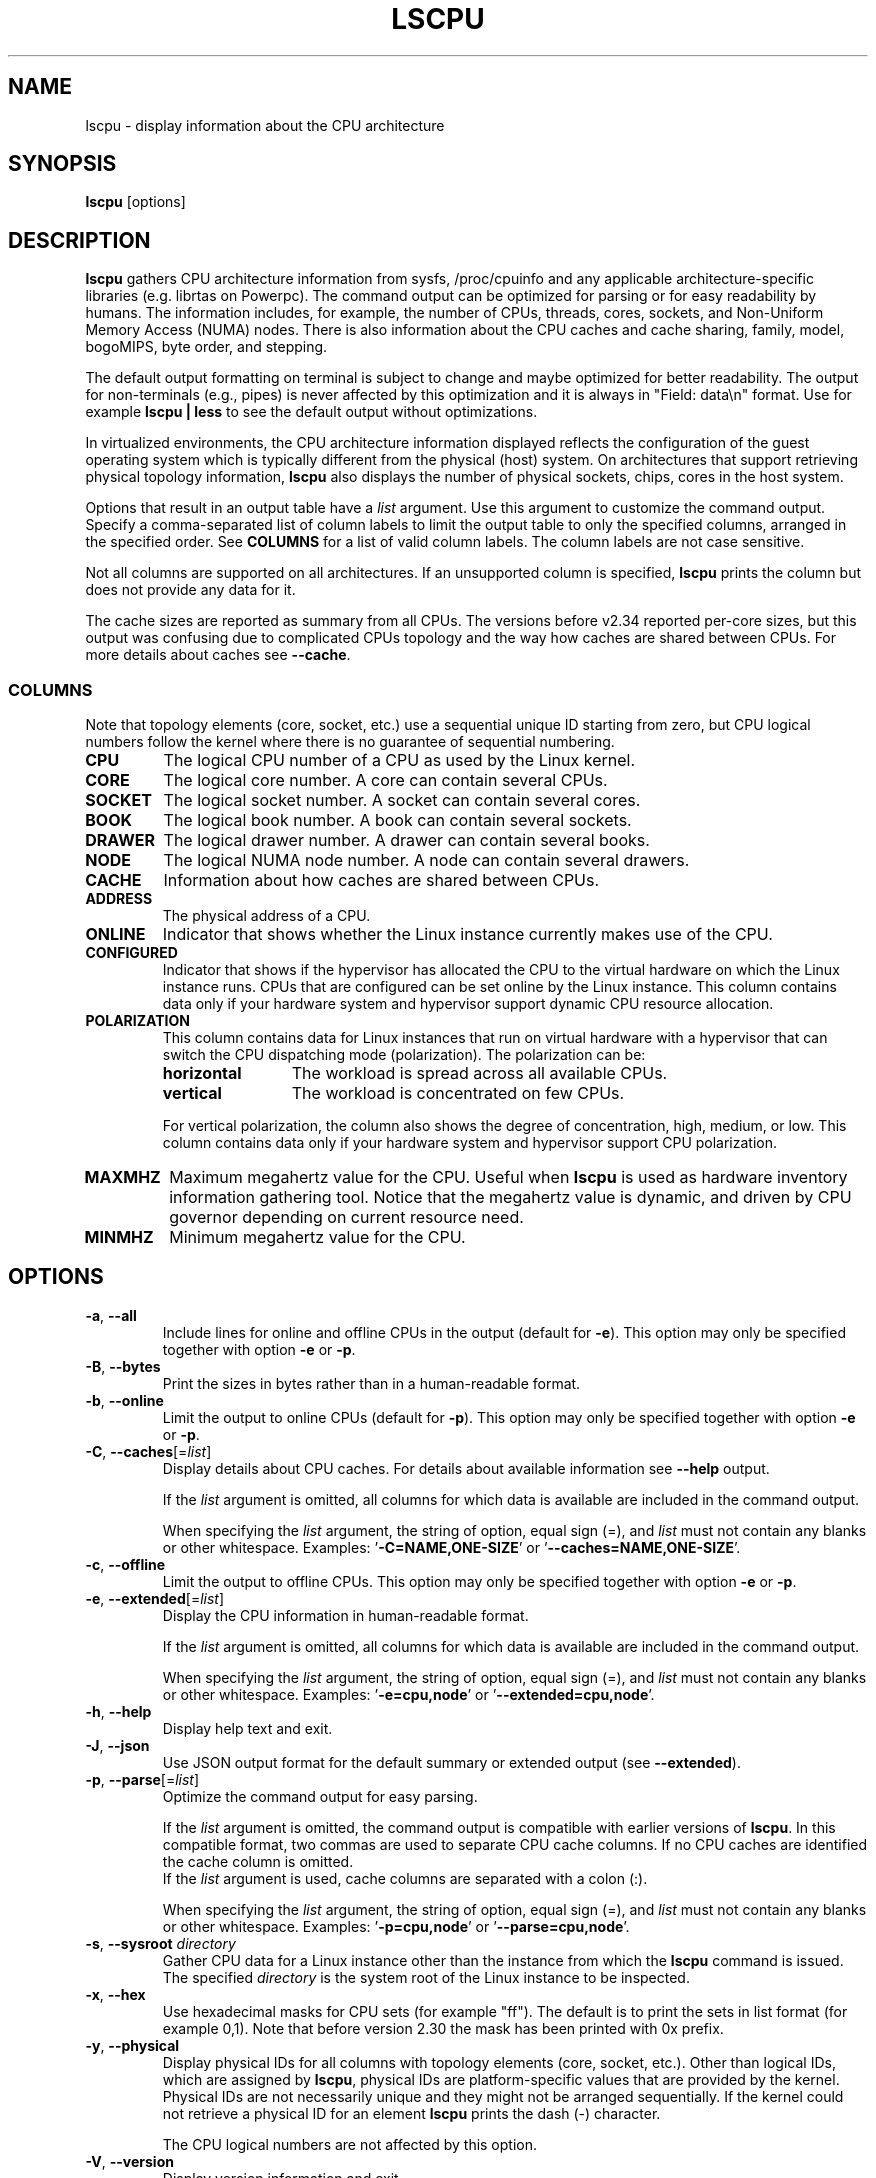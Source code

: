 .TH LSCPU 1 "March 2019" "util-linux" "User Commands"
.SH NAME
lscpu \- display information about the CPU architecture
.SH SYNOPSIS
.B lscpu
[options]
.SH DESCRIPTION
.B lscpu
gathers CPU architecture information from sysfs, /proc/cpuinfo and any
applicable architecture-specific libraries (e.g.\& librtas on Powerpc).  The
command output can be optimized for parsing or for easy readability by humans.
The information includes, for example, the number of CPUs, threads, cores,
sockets, and Non-Uniform Memory Access (NUMA) nodes.  There is also information
about the CPU caches and cache sharing, family, model, bogoMIPS, byte order,
and stepping.
.sp
The default output formatting on terminal is subject to change and maybe
optimized for better readability.  The output for non-terminals (e.g., pipes)
is never affected by this optimization and it is always in "Field: data\\n"
format.  Use for example \fBlscpu | less\fP to see the default output without
optimizations.
.sp
In virtualized environments, the CPU architecture information displayed
reflects the configuration of the guest operating system which is
typically different from the physical (host) system.  On architectures that
support retrieving physical topology information,
.B lscpu
also displays the number of physical sockets, chips, cores in the host system.
.sp
Options that result in an output table have a \fIlist\fP argument.  Use this
argument to customize the command output.  Specify a comma-separated list of
column labels to limit the output table to only the specified columns, arranged
in the specified order.  See \fBCOLUMNS\fP for a list of valid column labels.  The
column labels are not case sensitive.
.sp
Not all columns are supported on all architectures.  If an unsupported column is
specified, \fBlscpu\fP prints the column but does not provide any data for it.
.sp
The cache sizes are reported as summary from all CPUs.  The versions before
v2.34 reported per-core sizes, but this output was confusing due to complicated
CPUs topology and the way how caches are shared between CPUs. For more details
about caches see \fB\-\-cache\fP.
.SS COLUMNS
Note that topology elements (core, socket, etc.) use a sequential unique ID
starting from zero, but CPU logical numbers follow the kernel where there is
no guarantee of sequential numbering.
.TP
.B CPU
The logical CPU number of a CPU as used by the Linux kernel.
.TP
.B CORE
The logical core number.  A core can contain several CPUs.
.TP
.B SOCKET
The logical socket number.  A socket can contain several cores.
.TP
.B BOOK
The logical book number.  A book can contain several sockets.
.TP
.B DRAWER
The logical drawer number.  A drawer can contain several books.
.TP
.B NODE
The logical NUMA node number.  A node can contain several drawers.
.TP
.B CACHE
Information about how caches are shared between CPUs.
.TP
.B ADDRESS
The physical address of a CPU.
.TP
.B ONLINE
Indicator that shows whether the Linux instance currently makes use of the CPU.
.TP
.B CONFIGURED
Indicator that shows if the hypervisor has allocated the CPU to the virtual
hardware on which the Linux instance runs.  CPUs that are configured can be set
online by the Linux instance.
This column contains data only if your hardware system and hypervisor support
dynamic CPU resource allocation.
.TP
.B POLARIZATION
This column contains data for Linux instances that run on virtual hardware with
a hypervisor that can switch the CPU dispatching mode (polarization).  The
polarization can be:
.RS
.TP 12
.B horizontal\fP
The workload is spread across all available CPUs.
.TP 12
.B vertical
The workload is concentrated on few CPUs.
.P
For vertical polarization, the column also shows the degree of concentration,
high, medium, or low.  This column contains data only if your hardware system
and hypervisor support CPU polarization.
.RE
.TP
.B MAXMHZ
Maximum megahertz value for the CPU. Useful when \fBlscpu\fP is used as hardware
inventory information gathering tool.  Notice that the megahertz value is
dynamic, and driven by CPU governor depending on current resource need.
.TP
.B MINMHZ
Minimum megahertz value for the CPU.
.SH OPTIONS
.TP
.BR \-a , " \-\-all"
Include lines for online and offline CPUs in the output (default for \fB\-e\fR).
This option may only be specified together with option \fB\-e\fR or \fB\-p\fR.
.TP
.BR \-B , " \-\-bytes"
Print the sizes in bytes rather than in a human-readable format.
.TP
.BR \-b , " \-\-online"
Limit the output to online CPUs (default for \fB\-p\fR).
This option may only be specified together with option \fB\-e\fR or \fB\-p\fR.
.TP
.BR \-C , " \-\-caches" [=\fIlist\fP]
Display details about CPU caches.  For details about available information see \fB\-\-help\fR
output.

If the \fIlist\fP argument is omitted, all columns for which data is available
are included in the command output.

When specifying the \fIlist\fP argument, the string of option, equal sign (=), and
\fIlist\fP must not contain any blanks or other whitespace.
Examples: '\fB\-C=NAME,ONE-SIZE\fP' or '\fB\-\-caches=NAME,ONE-SIZE\fP'.
.TP
.BR \-c , " \-\-offline"
Limit the output to offline CPUs.
This option may only be specified together with option \fB\-e\fR or \fB\-p\fR.
.TP
.BR \-e , " \-\-extended" [=\fIlist\fP]
Display the CPU information in human-readable format.

If the \fIlist\fP argument is omitted, all columns for which data is available
are included in the command output.

When specifying the \fIlist\fP argument, the string of option, equal sign (=), and
\fIlist\fP must not contain any blanks or other whitespace.
Examples: '\fB\-e=cpu,node\fP' or '\fB\-\-extended=cpu,node\fP'.
.TP
.BR \-h , " \-\-help"
Display help text and exit.
.TP
.BR \-J , " \-\-json"
Use JSON output format for the default summary or extended output (see \fB\-\-extended\fP).
.TP
.BR \-p , " \-\-parse" [=\fIlist\fP]
Optimize the command output for easy parsing.

If the \fIlist\fP argument is omitted, the command output is compatible with earlier
versions of \fBlscpu\fP.  In this compatible format, two commas are used to separate
CPU cache columns.  If no CPU caches are identified the cache column is omitted.
.br
If the \fIlist\fP argument is used, cache columns are separated with a colon (:).

When specifying the \fIlist\fP argument, the string of option, equal sign (=), and
\fIlist\fP must not contain any blanks or other whitespace.
Examples: '\fB\-p=cpu,node\fP' or '\fB\-\-parse=cpu,node\fP'.
.TP
.BR \-s , " \-\-sysroot " \fIdirectory\fP
Gather CPU data for a Linux instance other than the instance from which the
\fBlscpu\fP command is issued.  The specified \fIdirectory\fP is the system root
of the Linux instance to be inspected.
.TP
.BR \-x , " \-\-hex"
Use hexadecimal masks for CPU sets (for example "ff").  The default is to print
the sets in list format (for example 0,1).  Note that before version 2.30 the mask
has been printed with 0x prefix.
.TP
.BR \-y , " \-\-physical"
Display physical IDs for all columns with topology elements (core, socket, etc.).
Other than logical IDs, which are assigned by \fBlscpu\fP, physical IDs are
platform-specific values that are provided by the kernel. Physical IDs are not
necessarily unique and they might not be arranged sequentially.
If the kernel could not retrieve a physical ID for an element \fBlscpu\fP prints
the dash (-) character.

The CPU logical numbers are not affected by this option.
.TP
.BR \-V , " \-\-version"
Display version information and exit.
.TP
.B \-\-output\-all
Output all available columns.  This option must be combined with either
.BR \-\-extended ", " \-\-parse " or " \-\-caches .
.SH BUGS
The basic overview of CPU family, model, etc. is always based on the first
CPU only.

Sometimes in Xen Dom0 the kernel reports wrong data.

On virtual hardware the number of cores per socket, etc. can be wrong.
.SH AUTHORS
.nf
Cai Qian <qcai@redhat.com>
Karel Zak <kzak@redhat.com>
Heiko Carstens <heiko.carstens@de.ibm.com>
.fi
.SH SEE ALSO
.BR chcpu (8)
.SH AVAILABILITY
The lscpu command is part of the util-linux package and is available from
https://www.kernel.org/pub/linux/utils/util-linux/.
